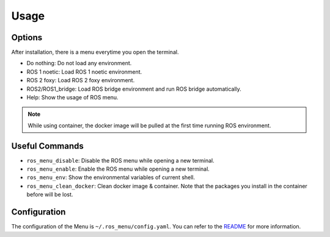 .. _nmenu_usage:

Usage
#####

Options
-------

After installation, there is a menu everytime you open the terminal.

.. image:: images/menu_option.png
  :width: 80%
  :align: center

* Do nothing: Do not load any environment.
* ROS 1 noetic: Load ROS 1 noetic environment.
* ROS 2 foxy: Load ROS 2 foxy environment.
* ROS2/ROS1_bridge: Load ROS bridge environment and run ROS bridge automatically.
* Help: Show the usage of ROS menu.

.. note:: 
    
    While using container, the docker image will be pulled at the first time running ROS environment.


Useful Commands
---------------

* ``ros_menu_disable``: Disable the ROS menu while opening a new terminal.
* ``ros_menu_enable``: Enable the ROS menu while opening a new terminal.
* ``ros_menu_env``: Show the environmental variables of current shell.
* ``ros_menu_clean_docker``: Clean docker image & container. Note that the packages you install in the container before will be lost.

Configuration
-------------

The configuration of the Menu is ``~/.ros_menu/config.yaml``.
You can refer to the `README <https://github.com/Adlink-ROS/ros_menu>`_ for more information.

